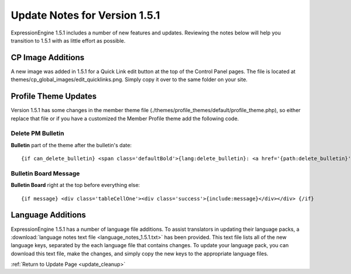 Update Notes for Version 1.5.1
==============================

ExpressionEngine 1.5.1 includes a number of new features and updates.
Reviewing the notes below will help you transition to 1.5.1 with as
little effort as possible.




CP Image Additions
------------------

A new image was added in 1.5.1 for a Quick Link edit button at the top
of the Control Panel pages. The file is located at
themes/cp\_global\_images/edit\_quicklinks.png. Simply copy it over to
the same folder on your site.

Profile Theme Updates
---------------------

Version 1.5.1 has some changes in the member theme file
(./themes/profile\_themes/default/profile\_theme.php), so either replace
that file or if you have a customized the Member Profile theme add the
following code.

Delete PM Bulletin
~~~~~~~~~~~~~~~~~~

**Bulletin** part of the theme after the bulletin's date::

	{if can_delete_bulletin} <span class='defaultBold'>{lang:delete_bulletin}: <a href='{path:delete_bulletin}' onclick='if(!confirm("{lang:delete_bulletin_popup}")) return false;'>{lang:yes}</a></span><br /> {/if}

Bulletin Board Message
~~~~~~~~~~~~~~~~~~~~~~

**Bulletin Board** right at the top before everything else::

	{if message} <div class='tableCellOne'><div class='success'>{include:message}</div></div> {/if}

Language Additions
------------------

ExpressionEngine 1.5.1 has a number of language file additions. To
assist translators in updating their language packs, a :download:`language notes
text file <language_notes_1.5.1.txt>` has been provided. This text file
lists all of the new language keys, separated by the each language file
that contains changes. To update your language pack, you can download
this text file, make the changes, and simply copy the new keys to the
appropriate language files.

:ref:`Return to Update Page <update_cleanup>`
